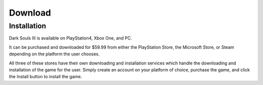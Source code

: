 Download
=====

.. _installation:

Installation
------------

Dark Souls III is available on PlayStation4, Xbox One, and PC.

It can be purchased and downloaded for $59.99 from either the PlayStation Store, the Microsoft Store, or Steam depending on the platform the user chooses.

All three of these stores have their own downloading and installation services which handle the downloading and installation of the game for the user. Simply create an account on your platform of choice, purchase the game, and click the Install button to install the game.

